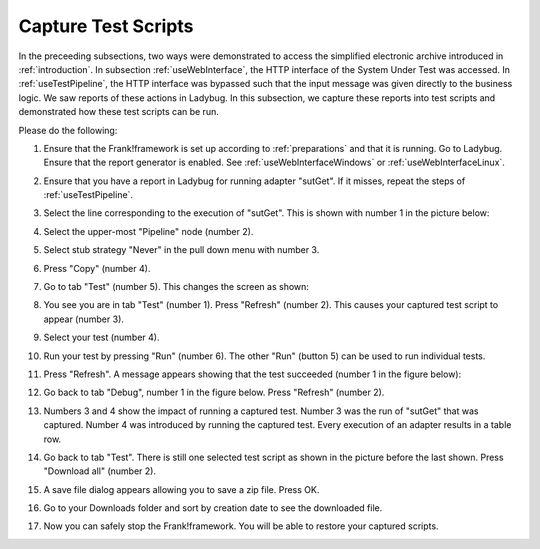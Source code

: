 .. _capture:

Capture Test Scripts
====================

In the preceeding subsections, two ways were demonstrated to access the simplified electronic archive introduced in :ref:`introduction`. In subsection :ref:`useWebInterface`, the HTTP interface of the System Under Test was accessed. In :ref:`useTestPipeline`, the HTTP interface was bypassed such that the input message was given directly to the business logic. We saw reports of these actions in Ladybug. In this subsection, we capture these reports into test scripts and demonstrated how these test scripts can be run.

Please do the following:

#. Ensure that the Frank!framework is set up according to :ref:`preparations` and that it is running. Go to Ladybug. Ensure that the report generator is enabled. See :ref:`useWebInterfaceWindows` or :ref:`useWebInterfaceLinux`.
#. Ensure that you have a report in Ladybug for running adapter "sutGet". If it misses, repeat the steps of :ref:`useTestPipeline`.
#. Select the line corresponding to the execution of "sutGet". This is shown with number 1 in the picture below:

   .. image:: doCapture.jpg

#. Select the upper-most "Pipeline" node (number 2).
#. Select stub strategy "Never" in the pull down menu with number 3.
#. Press "Copy" (number 4).
#. Go to tab "Test" (number 5). This changes the screen as shown:

   .. image:: afterCapture.jpg

#. You see you are in tab "Test" (number 1). Press "Refresh" (number 2). This causes your captured test script to appear (number 3).
#. Select your test (number 4).
#. Run your test by pressing "Run" (number 6). The other "Run" (button 5) can be used to run individual tests.
#. Press "Refresh". A message appears showing that the test succeeded (number 1 in the figure below):

   .. image:: successfulRun.jpg

#. Go back to tab "Debug", number 1 in the figure below. Press "Refresh" (number 2).

   .. image:: seeRunOfCaptured.jpg

#. Numbers 3 and 4 show the impact of running a captured test. Number 3 was the run of "sutGet" that was captured. Number 4 was introduced by running the captured test. Every execution of an adapter results in a table row.
#. Go back to tab "Test". There is still one selected test script as shown in the picture before the last shown. Press "Download all" (number 2).
#. A save file dialog appears allowing you to save a zip file. Press OK.
#. Go to your Downloads folder and sort by creation date to see the downloaded file.
#. Now you can safely stop the Frank!framework. You will be able to restore your captured scripts.
